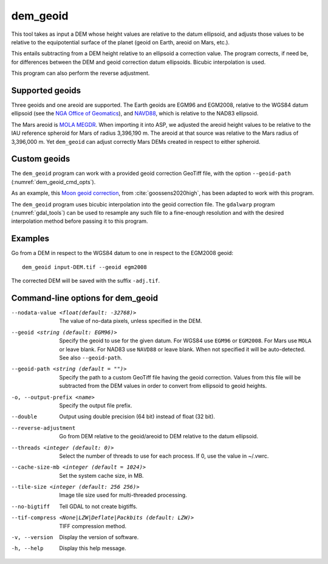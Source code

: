 .. _dem_geoid:

dem_geoid
---------

This tool takes as input a DEM whose height values are relative to the datum
ellipsoid, and adjusts those values to be relative to the equipotential surface
of the planet (geoid on Earth, areoid on Mars, etc.).

This entails subtracting from a DEM height relative to an ellipsoid a correction
value. The program corrects, if need be, for differences between the DEM and
geoid correction datum ellipsoids. Bicubic interpolation is used.

This program can also perform the reverse adjustment.

Supported geoids
~~~~~~~~~~~~~~~~~
Three geoids and one areoid are supported. The Earth geoids are EGM96 and
EGM2008, relative to the WGS84 datum ellipsoid (see the `NGA Office of Geomatics
<https://earth-info.nga.mil/index.php?dir=wgs84&action=wgs84>`_), and `NAVD88
<https://www.ngs.noaa.gov/GEOID/GEOID09/>`_, which is relative to the NAD83
ellipsoid.

The Mars areoid is `MOLA MEGDR
<https://pds-geosciences.wustl.edu/mgs/mgs-m-mola-5-megdr-l3-v1/mgsl_300x/meg016/>`_.
When importing it into ASP, we adjusted the areoid height values to be relative
to the IAU reference spheroid for Mars of radius 3,396,190 m. The areoid at that
source was relative to the Mars radius of 3,396,000 m. Yet ``dem_geoid`` can
adjust correctly Mars DEMs created in respect to either spheroid.

Custom geoids
~~~~~~~~~~~~~

The ``dem_geoid`` program can work with a provided geoid correction GeoTiff
file, with the option ``--geoid-path`` (:numref:`dem_geoid_cmd_opts`).

As an example, this `Moon geoid correction
<https://github.com/NeoGeographyToolkit/StereoPipeline/releases/download/geoid1.0/gggrx_1200b_meDE430_L002_L900_16ppd.tif>`_,
from :cite:`goossens2020high`, has been adapted to work with this program.

The ``dem_geoid`` program uses bicubic interpolation into the geoid correction
file. The ``gdalwarp`` program (:numref:`gdal_tools`) can be used to resample
any such file to a fine-enough resolution and with the desired interpolation
method before passing it to this program.

Examples
~~~~~~~~

Go from a DEM in respect to the WGS84 datum to one in respect
to the EGM2008 geoid::

     dem_geoid input-DEM.tif --geoid egm2008

The corrected DEM will be saved with the suffix ``-adj.tif``.

.. _dem_geoid_cmd_opts:

Command-line options for dem_geoid
~~~~~~~~~~~~~~~~~~~~~~~~~~~~~~~~~~

--nodata-value <float(default: -32768)>
    The value of no-data pixels, unless specified in the DEM.

--geoid <string (default: EGM96)>
    Specify the geoid to use for the given datum. For WGS84 use
    ``EGM96`` or ``EGM2008``. For Mars use ``MOLA`` or leave
    blank.  For NAD83 use ``NAVD88`` or leave blank. When not specified
    it will be auto-detected. See also ``--geoid-path``.

--geoid-path <string (default = "")>
    Specify the path to a custom GeoTiff file having the geoid correction. 
    Values from this file will be subtracted from the DEM values in order
    to convert from ellipsoid to geoid heights. 
    
-o, --output-prefix <name>
    Specify the output file prefix.

--double
    Output using double precision (64 bit) instead of float (32 bit).

--reverse-adjustment
    Go from DEM relative to the geoid/areoid to DEM relative to the
    datum ellipsoid.

--threads <integer (default: 0)>
    Select the number of threads to use for each process. If 0, use
    the value in ~/.vwrc.

--cache-size-mb <integer (default = 1024)>
    Set the system cache size, in MB.

--tile-size <integer (default: 256 256)>
    Image tile size used for multi-threaded processing.

--no-bigtiff
    Tell GDAL to not create bigtiffs.

--tif-compress <None|LZW|Deflate|Packbits (default: LZW)>
    TIFF compression method.

-v, --version
    Display the version of software.

-h, --help
    Display this help message.

